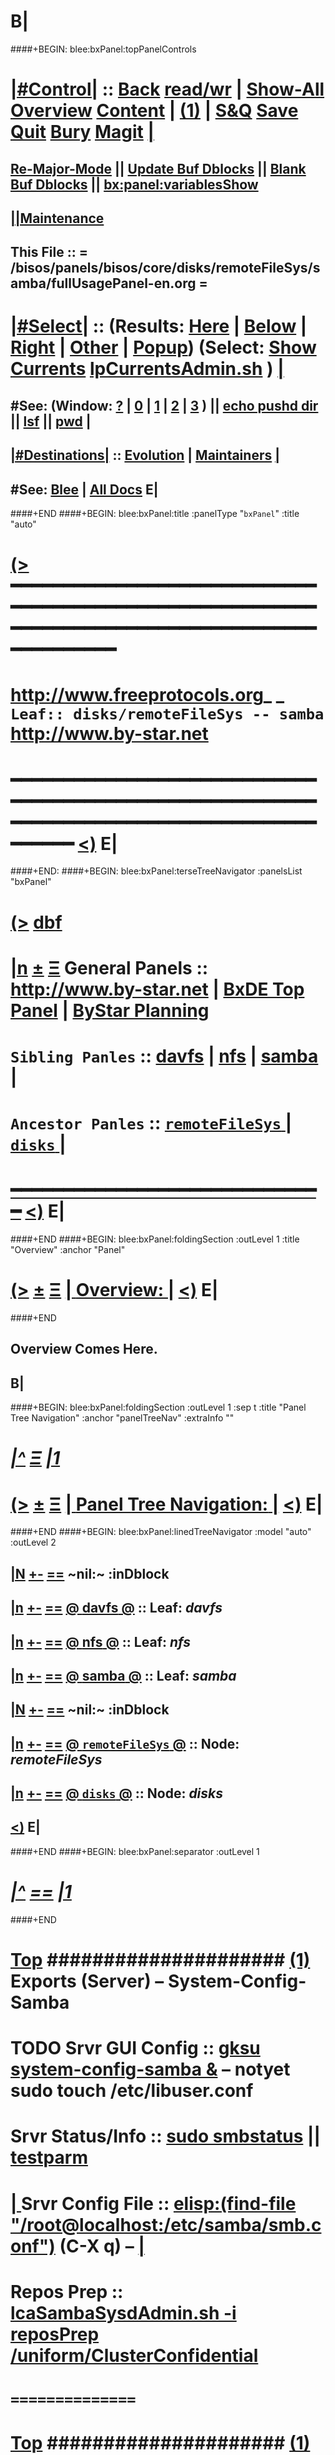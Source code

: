 * B|
####+BEGIN: blee:bxPanel:topPanelControls
*  [[elisp:(org-cycle)][|#Control|]] :: [[elisp:(blee:bnsm:menu-back)][Back]] [[elisp:(toggle-read-only)][read/wr]] | [[elisp:(show-all)][Show-All]]  [[elisp:(org-shifttab)][Overview]]  [[elisp:(progn (org-shifttab) (org-content))][Content]] | [[elisp:(delete-other-windows)][(1)]] | [[elisp:(progn (save-buffer) (kill-buffer))][S&Q]] [[elisp:(save-buffer)][Save]] [[elisp:(kill-buffer)][Quit]] [[elisp:(bury-buffer)][Bury]]  [[elisp:(magit)][Magit]]  [[elisp:(org-cycle)][| ]]
**  [[elisp:(blee:buf:re-major-mode)][Re-Major-Mode]] ||  [[elisp:(org-dblock-update-buffer-bx)][Update Buf Dblocks]] || [[elisp:(org-dblock-bx-blank-buffer)][Blank Buf Dblocks]] || [[elisp:(bx:panel:variablesShow)][bx:panel:variablesShow]]
**  [[elisp:(blee:menu-sel:comeega:maintenance:popupMenu)][||Maintenance]] 
**  This File :: *= /bisos/panels/bisos/core/disks/remoteFileSys/samba/fullUsagePanel-en.org =* 
*  [[elisp:(org-cycle)][|#Select|]]  :: (Results: [[elisp:(blee:bnsm:results-here)][Here]] | [[elisp:(blee:bnsm:results-split-below)][Below]] | [[elisp:(blee:bnsm:results-split-right)][Right]] | [[elisp:(blee:bnsm:results-other)][Other]] | [[elisp:(blee:bnsm:results-popup)][Popup]]) (Select:  [[elisp:(lsip-local-run-command "lpCurrentsAdmin.sh -i currentsGetThenShow")][Show Currents]]  [[elisp:(lsip-local-run-command "lpCurrentsAdmin.sh")][lpCurrentsAdmin.sh]] ) [[elisp:(org-cycle)][| ]]
**  #See:  (Window: [[elisp:(blee:bnsm:results-window-show)][?]] | [[elisp:(blee:bnsm:results-window-set 0)][0]] | [[elisp:(blee:bnsm:results-window-set 1)][1]] | [[elisp:(blee:bnsm:results-window-set 2)][2]] | [[elisp:(blee:bnsm:results-window-set 3)][3]] ) || [[elisp:(lsip-local-run-command-here "echo pushd dest")][echo pushd dir]] || [[elisp:(lsip-local-run-command-here "lsf")][lsf]] || [[elisp:(lsip-local-run-command-here "pwd")][pwd]] |
**  [[elisp:(org-cycle)][|#Destinations|]] :: [[Evolution]] | [[Maintainers]]  [[elisp:(org-cycle)][| ]]
**  #See:  [[elisp:(bx:bnsm:top:panel-blee)][Blee]] | [[elisp:(bx:bnsm:top:panel-listOfDocs)][All Docs]]  E|
####+END
####+BEGIN: blee:bxPanel:title :panelType "=bxPanel=" :title "auto"
* [[elisp:(show-all)][(>]] ━━━━━━━━━━━━━━━━━━━━━━━━━━━━━━━━━━━━━━━━━━━━━━━━━━━━━━━━━━━━━━━━━━━━━━━━━━━━━━━━━━━━━━━━━━━━━━━━━ 
*   [[img-link:file:/bisos/blee/env/images/fpfByStarElipseTop-50.png][http://www.freeprotocols.org]]_ _   ~Leaf:: disks/remoteFileSys -- samba~   [[img-link:file:/bisos/blee/env/images/fpfByStarElipseBottom-50.png][http://www.by-star.net]]
* ━━━━━━━━━━━━━━━━━━━━━━━━━━━━━━━━━━━━━━━━━━━━━━━━━━━━━━━━━━━━━━━━━━━━━━━━━━━━━━━━━━━━━━━━━━━━━  [[elisp:(org-shifttab)][<)]] E|
####+END:
####+BEGIN: blee:bxPanel:terseTreeNavigator :panelsList "bxPanel"
* [[elisp:(show-all)][(>]] [[elisp:(describe-function 'org-dblock-write:blee:bxPanel:terseTreeNavigator)][dbf]]
* [[elisp:(show-all)][|n]]  _[[elisp:(blee:menu-sel:outline:popupMenu)][±]]_  _[[elisp:(blee:menu-sel:navigation:popupMenu)][Ξ]]_   General Panels ::   [[img-link:file:/bisos/blee/env/images/bystarInside.jpg][http://www.by-star.net]] *|*  [[elisp:(find-file "/libre/ByStar/InitialTemplates/activeDocs/listOfDocs/fullUsagePanel-en.org")][BxDE Top Panel]] *|* [[elisp:(blee:bnsm:panel-goto "/libre/ByStar/InitialTemplates/activeDocs/planning/Main")][ByStar Planning]]

*   =Sibling Panles=   :: [[elisp:(blee:bnsm:panel-goto "/bisos/panels/bisos/core/disks/remoteFileSys/davfs")][davfs]] *|* [[elisp:(blee:bnsm:panel-goto "/bisos/panels/bisos/core/disks/remoteFileSys/nfs")][nfs]] *|* [[elisp:(blee:bnsm:panel-goto "/bisos/panels/bisos/core/disks/remoteFileSys/samba")][samba]] *|* 
*   =Ancestor Panles=  :: [[elisp:(blee:bnsm:panel-goto "/bisos/panels/bisos/core/disks/remoteFileSys/_nodeBase_")][ =remoteFileSys= ]] *|* [[elisp:(blee:bnsm:panel-goto "/bisos/panels/bisos/core/disks/_nodeBase_")][ =disks= ]] *|* 
*                                   _━━━━━━━━━━━━━━━━━━━━━━━━━━━━━━_                          [[elisp:(org-shifttab)][<)]] E|
####+END
####+BEGIN: blee:bxPanel:foldingSection :outLevel 1 :title "Overview" :anchor "Panel"
* [[elisp:(show-all)][(>]]  _[[elisp:(blee:menu-sel:outline:popupMenu)][±]]_  _[[elisp:(blee:menu-sel:navigation:popupMenu)][Ξ]]_       [[elisp:(org-cycle)][| *Overview:* |]] <<Panel>>   [[elisp:(org-shifttab)][<)]] E|
####+END
** 
** Overview Comes Here.
** B|
####+BEGIN: blee:bxPanel:foldingSection :outLevel 1 :sep t :title "Panel Tree Navigation" :anchor "panelTreeNav" :extraInfo ""
* /[[elisp:(beginning-of-buffer)][|^]]  [[elisp:(blee:menu-sel:navigation:popupMenu)][Ξ]] [[elisp:(delete-other-windows)][|1]]/ 
* [[elisp:(show-all)][(>]]  _[[elisp:(blee:menu-sel:outline:popupMenu)][±]]_  _[[elisp:(blee:menu-sel:navigation:popupMenu)][Ξ]]_       [[elisp:(org-cycle)][| *Panel Tree Navigation:* |]] <<panelTreeNav>>   [[elisp:(org-shifttab)][<)]] E|
####+END
####+BEGIN: blee:bxPanel:linedTreeNavigator :model "auto" :outLevel 2
** [[elisp:(show-all)][|N]] [[elisp:(blee:menu-sel:outline:popupMenu)][+-]] [[elisp:(blee:menu-sel:navigation:popupMenu)][==]]    <<~samba~>> ~nil:~ :inDblock 
** [[elisp:(show-all)][|n]] [[elisp:(blee:menu-sel:outline:popupMenu)][+-]] [[elisp:(blee:menu-sel:navigation:popupMenu)][==]] [[elisp:(blee:bnsm:panel-goto "/bisos/panels/bisos/core/disks/remoteFileSys/davfs")][@ *davfs* @]]    ::  Leaf: /davfs/
** [[elisp:(show-all)][|n]] [[elisp:(blee:menu-sel:outline:popupMenu)][+-]] [[elisp:(blee:menu-sel:navigation:popupMenu)][==]] [[elisp:(blee:bnsm:panel-goto "/bisos/panels/bisos/core/disks/remoteFileSys/nfs")][@ *nfs* @]]    ::  Leaf: /nfs/
** [[elisp:(show-all)][|n]] [[elisp:(blee:menu-sel:outline:popupMenu)][+-]] [[elisp:(blee:menu-sel:navigation:popupMenu)][==]] [[elisp:(blee:bnsm:panel-goto "/bisos/panels/bisos/core/disks/remoteFileSys/samba")][@ *samba* @]]    ::  Leaf: /samba/
** [[elisp:(show-all)][|N]] [[elisp:(blee:menu-sel:outline:popupMenu)][+-]] [[elisp:(blee:menu-sel:navigation:popupMenu)][==]]    <<~samba~>> ~nil:~ :inDblock 
** [[elisp:(show-all)][|n]] [[elisp:(blee:menu-sel:outline:popupMenu)][+-]] [[elisp:(blee:menu-sel:navigation:popupMenu)][==]] [[elisp:(blee:bnsm:panel-goto "/bisos/panels/bisos/core/disks/remoteFileSys/_nodeBase_")][@ =remoteFileSys= @]]    ::  Node: /remoteFileSys/
** [[elisp:(show-all)][|n]] [[elisp:(blee:menu-sel:outline:popupMenu)][+-]] [[elisp:(blee:menu-sel:navigation:popupMenu)][==]] [[elisp:(blee:bnsm:panel-goto "/bisos/panels/bisos/core/disks/_nodeBase_")][@ =disks= @]]    ::  Node: /disks/
** [[elisp:(org-shifttab)][<)]] E|
####+END
####+BEGIN: blee:bxPanel:separator :outLevel 1
* /[[elisp:(beginning-of-buffer)][|^]] [[elisp:(blee:menu-sel:navigation:popupMenu)][==]] [[elisp:(delete-other-windows)][|1]]/
####+END
*  [[elisp:(beginning-of-buffer)][Top]] #####################  [[elisp:(delete-other-windows)][(1)]]      *Exports (Server) -- System-Config-Samba*  
* TODO Srvr GUI Config    ::  [[elisp:(lsip-local-run-command-here "gksu system-config-samba &")][gksu system-config-samba &]]  -- notyet sudo touch /etc/libuser.conf
*     Srvr Status/Info    ::  [[elisp:(lsip-local-run-command-here "sudo smbstatus")][sudo smbstatus]] ||  [[elisp:(lsip-local-run-command-here "testparm")][testparm]]
*  [[elisp:(org-cycle)][| ]] Srvr Config File    ::  [[elisp:(find-file "/root@localhost:/etc/samba/smb.conf")]]  (C-X q) --  [[elisp:(org-cycle)][| ]] 
*     Repos Prep          ::  [[elisp:(bx:iimBash:cmndLineExec :wrapper "" :name "lcaSambaSysdAdmin.sh" :iif "reposPrep" :iifArgs "/uniform/ClusterConfidential")][lcaSambaSysdAdmin.sh -i reposPrep /uniform/ClusterConfidential]]
*      ================
*  [[elisp:(beginning-of-buffer)][Top]] #####################  [[elisp:(delete-other-windows)][(1)]]      *Anonymous Exports (Server) --*  /Server/
####+BEGIN: blee:bxPanel:runResult :outLevel 1  :command "sudo mkdir -p /dd/this/a/6/samba/anon; sudo chmod 777 /dd/this/a/6/samba/anon"  :results "none" :comment "Temporary" :afterComment "-- "
* [[elisp:(show-all)][(>]] [[elisp:(blee:menu-sel:outline:popupMenu)][+-]] [[elisp:(blee:menu-sel:navigation:popupMenu)][==]]     [[elisp:(lsip-local-run-command "sudo mkdir -p /dd/this/a/6/samba/anon; sudo chmod 777 /dd/this/a/6/samba/anon")][sudo mkdir -p /dd/this/a/6/samba/anon; sudo chmod 777 /dd/this/a/6/samba/anon]] *|*  =Temporary= *|*  --   [[elisp:(org-shifttab)][<)]] E|
####+END:
*      Temporary          ::   [[elisp:(lsip-local-run-command-here "sudo mkdir -p /dd/this/a/6/samba/anon; sudo chmod 777 /dd/this/a/6/samba/anon")][sudo mkdir -p /dd/this/a/6/samba/anon; sudo chmod 777 /dd/this/a/6/samba/anon]]
*      Temporary          ::   [[elisp:(lsip-local-run-command-here "sudo mkdir -p /dd/this/a/6/samba/auth; sudo chmod 777 /dd/this/a/6/samba/auth")][sudo mkdir -p /dd/this/a/6/samba/auth; sudo chmod 777 /dd/this/a/6/samba/auth]]
*      ===============
*  [[elisp:(beginning-of-buffer)][Top]] #####################  [[elisp:(delete-other-windows)][(1)]]      *Authenticated Exports (Server) --*  
*      Temporary          ::  addgroup smbgrp; useradd till -G smbgrp; smbpasswd -a till ; chown root:smbgrp secured
*      ================
*  [[elisp:(beginning-of-buffer)][Top]] #####################  [[elisp:(delete-other-windows)][(1)]]      *Anonymous Imports (Client) --*  /Client/
*     Client (Windows)    ::  net config workstation
*     Client (Linux)      ::  sudo mount -t cifs -o username=nobody,rw,uid=nobody,gid=nogroup //127.0.0.1/anon /dd/smb/localhost/anon
*     Client (Linux)      ::  sudo mount -t cifs -o username=lsipusr,rw,uid=nobody,gid=nogroup //192.168.0.197/anon /mnt
*      ================
*  [[elisp:(beginning-of-buffer)][Top]] #####################  [[elisp:(delete-other-windows)][(1)]]      *Authenticated Imports (Client) --*  
*     Client (Windows)    ::  net config workstation
*     Client (Linux)      ::  sudo mount -t cifs -o username=nobody,rw,uid=nobody,gid=nogroup //127.0.0.1/auth /dd/smb/localhost/auth
*     Client (Linux)      ::  sudo mount -t cifs -o username=lsipusr,rw,uid=nobody,gid=nogroup //192.168.0.197/auth /mnt
*      ================

*  [[elisp:(beginning-of-buffer)][Top]] #####################  [[elisp:(delete-other-windows)][(1)]]      *Deploy (Enable/Disable) Selected Unit*  
*     Cur Unit Deploy     ::  [[elisp:(lsip-local-run-command-here (concat "systemctl --no-pager status " bx:curUnit))][systemctl status]] || [[elisp:(lsip-local-run-command-here (concat "sudo systemctl enable " bx:curUnit))][sudo systemctl enable]] ||  [[elisp:(lsip-local-run-command-here (concat "sudo systemctl disable " bx:curUnit))][sudo systemctl disable]]
*      ================
*  [[elisp:(beginning-of-buffer)][Top]] #####################  [[elisp:(delete-other-windows)][(1)]]      *Control (Start/Stop) Selected Unit*  
*     Cur Unit Control    ::  [[elisp:(bx:iimBash:cmndLineExec :wrapper "" :iif "daemonStatus")][lcaXxSysdAdmin.sh -i daemonStatus]] ||  [[elisp:(lsip-local-run-command-here (concat "systemctl --no-pager status " bx:curUnit))][systemctl status]] || [[elisp:(lsip-local-run-command-here (concat "sudo systemctl start " bx:curUnit))][sudo systemctl start]] ||  [[elisp:(lsip-local-run-command-here (concat "sudo systemctl stop " bx:curUnit))][sudo systemctl stop]]
*     Cur Unit Control    ::  [[elisp:(lsip-local-run-command-here (concat "sudo systemctl restart " bx:curUnit))][sudo systemctl restart]] ||  [[elisp:(lsip-local-run-command-here (concat "sudo systemctl reload " bx:curUnit))][sudo systemctl reload]]
*      ================
*  [[elisp:(beginning-of-buffer)][Top]] #####################  [[elisp:(delete-other-windows)][(1)]]      *Querying Unit States and Logs*  
*     Cur Unit Info       ::  [[elisp:(lsip-local-run-command-here (concat "systemctl --no-pager status " bx:curUnit))][systemctl status]] || [[elisp:(lsip-local-run-command-here (concat "journalctl --no-pager -u " bx:curUnit))][journalctl -u]] || [[elisp:(lsip-local-run-command-here (concat "journalctl --no-pager -b -u " bx:curUnit))][journalctl -b -u]]
*      ================
*  [[elisp:(beginning-of-buffer)][Top]] #####################  [[elisp:(delete-other-windows)][(1)]]      *Inspecting Units and Unit Files*  
*     Cur Unit Inspect    ::  [[elisp:(lsip-local-run-command-here (concat "systemctl --no-pager cat " bx:curUnit))][systemctl cat]] || [[elisp:(lsip-local-run-command-here (concat "systemctl --no-pager show " bx:curUnit))][systemctl show]] || [[elisp:(lsip-local-run-command-here (concat "systemctl --no-pager list-dependencies " bx:curUnit))][systemctl list-dependencies]] || [[elisp:(lsip-local-run-command-here (concat "systemctl --no-pager list-dependencies --all " bx:curUnit))][systemctl list-dependencies --all]]
*      ================
*  [[elisp:(beginning-of-buffer)][Top]] #####################  [[elisp:(delete-other-windows)][(1)]]      *Modifying Unit Files* 
*     Cur Unit Modify     ::  [[elisp:(lsip-local-run-command-here (concat "sudo systemctl --no-pager edit " bx:curUnit))][sudo systemctl edit]] || [[elisp:(lsip-local-run-command-here (concat "sudo systemctl --no-pager edit --full " bx:curUnit))][sudo systemctl edit --full]] || [[elisp:(lsip-local-run-command-here "sudo systemctl daemon-reload")][sudo systemctl daemon-reload]]
*      ================
*  [[elisp:(beginning-of-buffer)][Top]] #####################  [[elisp:(delete-other-windows)][(1)]]      *Using Targets (Runlevels)*  
*     Sys Target Select   ::  [[elisp:(lsip-local-run-command-here "systemctl get-default")][systemctl get-default]] || [[elisp:(lsip-local-run-command-here "echo sudo systemctl set-default multi-user.target")][echo sudo systemctl set-default multi-user.target]] || [[elisp:(lsip-local-run-command-here "echo sudo systemctl isolate multi-user.target")][echo sudo systemctl isolate multi-user.target]]
*     Sys Targets Info    ::  [[elisp:(lsip-local-run-command-here "systemctl --no-pager list-unit-files --type=target")][systemctl list-unit-files --type=target]] || [[elisp:(lsip-local-run-command-here "echo systemctl list-dependencies multi-user.target")][echo systemctl list-dependencies multi-user.target]]
*      ================
*  [[elisp:(beginning-of-buffer)][Top]] #####################  [[elisp:(delete-other-windows)][(1)]]      *Stopping or Rebooting the Platform*  
*     Sys Stopping        ::  [[elisp:(lsip-local-run-command-here "sudo systemctl poweroff")][sudo systemctl poweroff]] ||  [[elisp:(lsip-local-run-command-here "sudo systemctl reboot")][sudo systemctl reboot]] || [[elisp:(lsip-local-run-command-here "sudo systemctl rescue")][sudo systemctl rescue]]
*      ================
####+BEGIN: blee:bxPanel:evolution
* [[elisp:(show-all)][(>]] [[elisp:(describe-function 'org-dblock-write:blee:bxPanel:evolution)][dbf]]
*                                   _━━━━━━━━━━━━━━━━━━━━━━━━━━━━━━_
* [[elisp:(show-all)][|n]]  _[[elisp:(blee:menu-sel:outline:popupMenu)][±]]_  _[[elisp:(blee:menu-sel:navigation:popupMenu)][Ξ]]_     [[elisp:(org-cycle)][| *Maintenance:* | ]]  [[elisp:(blee:menu-sel:agenda:popupMenu)][||Agenda]]  <<Evolution>>  [[elisp:(org-shifttab)][<)]] E|
####+END
####+BEGIN: blee:bxPanel:foldingSection :outLevel 2 :title "Notes, Ideas, Tasks, Agenda" :anchor "Tasks"
** [[elisp:(show-all)][(>]]  _[[elisp:(blee:menu-sel:outline:popupMenu)][±]]_  _[[elisp:(blee:menu-sel:navigation:popupMenu)][Ξ]]_       [[elisp:(org-cycle)][| /Notes, Ideas, Tasks, Agenda:/ |]] <<Tasks>>   [[elisp:(org-shifttab)][<)]] E|
####+END
*** TODO Some Idea
####+BEGIN: blee:bxPanel:evolutionMaintainers
** [[elisp:(show-all)][(>]] [[elisp:(describe-function 'org-dblock-write:blee:bxPanel:evolutionMaintainers)][dbf]]
** [[elisp:(show-all)][|n]]  _[[elisp:(blee:menu-sel:outline:popupMenu)][±]]_  _[[elisp:(blee:menu-sel:navigation:popupMenu)][Ξ]]_       [[elisp:(org-cycle)][| /Bug Reports, Development Team:/ | ]]  <<Maintainers>>  
***  Problem Report                       ::   [[elisp:(find-file "")][Send debbug Email]]
***  Maintainers                          ::   [[bbdb:Mohsen.*Banan]]  :: http://mohsen.1.banan.byname.net  E|
####+END
* B|
####+BEGIN: blee:bxPanel:footerPanelControls
* [[elisp:(show-all)][(>]] ━━━━━━━━━━━━━━━━━━━━━━━━━━━━━━━━━━━━━━━━━━━━━━━━━━━━━━━━━━━━━━━━━━━━━━━━━━━━━━━━━━━━━━━━━━━━━━━━━ 
* /Footer Controls/ ::  [[elisp:(blee:bnsm:menu-back)][Back]]  [[elisp:(toggle-read-only)][toggle-read-only]]  [[elisp:(show-all)][Show-All]]  [[elisp:(org-shifttab)][Cycle Glob Vis]]  [[elisp:(delete-other-windows)][1 Win]]  [[elisp:(save-buffer)][Save]]   [[elisp:(kill-buffer)][Quit]]  [[elisp:(org-shifttab)][<)]] E|
####+END
####+BEGIN: blee:bxPanel:footerOrgParams
* [[elisp:(show-all)][(>]] [[elisp:(describe-function 'org-dblock-write:blee:bxPanel:footerOrgParams)][dbf]]
* [[elisp:(show-all)][|n]]  _[[elisp:(blee:menu-sel:outline:popupMenu)][±]]_  _[[elisp:(blee:menu-sel:navigation:popupMenu)][Ξ]]_     [[elisp:(org-cycle)][| *= Org-Mode Local Params: =* | ]]
#+STARTUP: overview
#+STARTUP: lognotestate
#+STARTUP: inlineimages
#+SEQ_TODO: TODO WAITING DELEGATED | DONE DEFERRED CANCELLED
#+TAGS: @desk(d) @home(h) @work(w) @withInternet(i) @road(r) call(c) errand(e)
#+CATEGORY: L:samba
####+END
####+BEGIN: blee:bxPanel:footerEmacsParams :primMode "org-mode"
* [[elisp:(show-all)][(>]] [[elisp:(describe-function 'org-dblock-write:blee:bxPanel:footerEmacsParams)][dbf]]
* [[elisp:(show-all)][|n]]  _[[elisp:(blee:menu-sel:outline:popupMenu)][±]]_  _[[elisp:(blee:menu-sel:navigation:popupMenu)][Ξ]]_     [[elisp:(org-cycle)][| *= Emacs Local Params: =* | ]]
# Local Variables:
# eval: (setq-local ~selectedSubject "noSubject")
# eval: (setq-local ~primaryMajorMode 'org-mode)
# eval: (setq-local ~blee:panelUpdater nil)
# eval: (setq-local ~blee:dblockEnabler nil)
# eval: (setq-local ~blee:dblockController "interactive")
# eval: (img-link-overlays)
# eval: (set-fill-column 115)
# eval: (blee:fill-column-indicator/enable)
# eval: (bx:load-file:ifOneExists "./panelActions.el")
# End:

####+END
